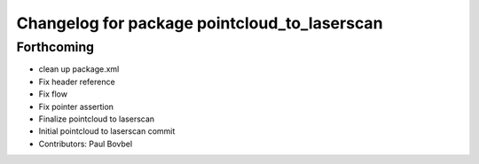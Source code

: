 ^^^^^^^^^^^^^^^^^^^^^^^^^^^^^^^^^^^^^^^^^^^^^
Changelog for package pointcloud_to_laserscan
^^^^^^^^^^^^^^^^^^^^^^^^^^^^^^^^^^^^^^^^^^^^^

Forthcoming
-----------
* clean up package.xml
* Fix header reference
* Fix flow
* Fix pointer assertion
* Finalize pointcloud to laserscan
* Initial pointcloud to laserscan commit
* Contributors: Paul Bovbel